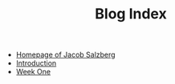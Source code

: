 #+TITLE: Blog Index

- [[file:index.org][Homepage of Jacob Salzberg]]
- [[file:introduction.org][Introduction]]
- [[file:week_one.org][Week One]]